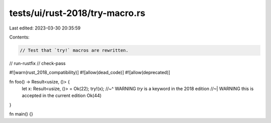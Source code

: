 tests/ui/rust-2018/try-macro.rs
===============================

Last edited: 2023-03-30 20:35:59

Contents:

.. code-block:: rs

    // Test that `try!` macros are rewritten.

// run-rustfix
// check-pass

#![warn(rust_2018_compatibility)]
#![allow(dead_code)]
#![allow(deprecated)]

fn foo() -> Result<usize, ()> {
    let x: Result<usize, ()> = Ok(22);
    try!(x);
    //~^ WARNING `try` is a keyword in the 2018 edition
    //~| WARNING this is accepted in the current edition
    Ok(44)
}

fn main() {}


